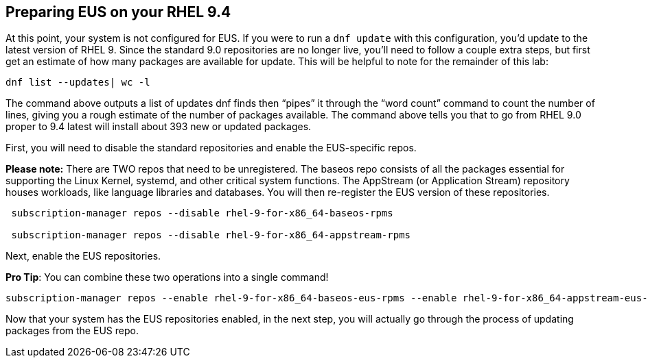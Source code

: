 == Preparing EUS on your RHEL 9.4

At this point, your system is not configured for EUS. If you were to run
a `+dnf update+` with this configuration, you’d update to the latest
version of RHEL 9. Since the standard 9.0 repositories are no longer
live, you’ll need to follow a couple extra steps, but first get an
estimate of how many packages are available for update. This will be
helpful to note for the remainder of this lab:

[source,bash,run]
----
dnf list --updates| wc -l
----

The command above outputs a list of updates dnf finds then "`pipes`" it
through the "`word count`" command to count the number of lines, giving
you a rough estimate of the number of packages available. The command
above tells you that to go from RHEL 9.0 proper to 9.4 latest will
install about 393 new or updated packages.

First, you will need to disable the standard repositories and enable the
EUS-specific repos.

*Please note:* There are TWO repos that need to be unregistered. The
baseos repo consists of all the packages essential for supporting the
Linux Kernel, systemd, and other critical system functions. The
AppStream (or Application Stream) repository houses workloads, like
language libraries and databases. You will then re-register the EUS
version of these repositories.

[source,bash,run]
----
 subscription-manager repos --disable rhel-9-for-x86_64-baseos-rpms

 subscription-manager repos --disable rhel-9-for-x86_64-appstream-rpms

----

Next, enable the EUS repositories.

*Pro Tip*: You can combine these two operations into a single command!

[source,bash,run]
----
subscription-manager repos --enable rhel-9-for-x86_64-baseos-eus-rpms --enable rhel-9-for-x86_64-appstream-eus-rpms
----

Now that your system has the EUS repositories enabled, in the next step,
you will actually go through the process of updating packages from the
EUS repo.

